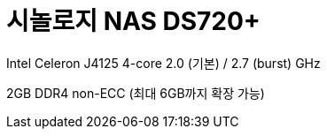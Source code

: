 = 시놀로지 NAS DS720+

Intel Celeron J4125
4-core 2.0 (기본) / 2.7 (burst) GHz

2GB DDR4 non-ECC (최대 6GB까지 확장 가능)
